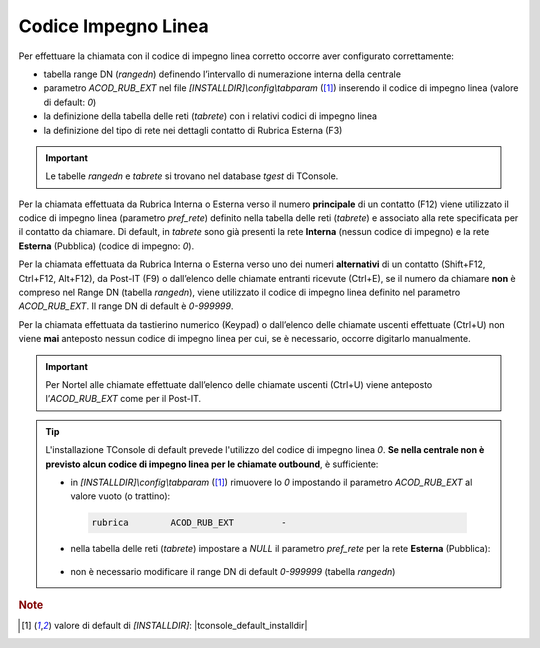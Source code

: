 .. _Codice Impegno Linea:

====================
Codice Impegno Linea
====================

Per effettuare la chiamata con il codice di impegno linea corretto occorre aver configurato correttamente:

- tabella range DN (*rangedn*) definendo l’intervallo di numerazione interna della centrale
- parametro *ACOD_RUB_EXT* nel file *\[INSTALLDIR\]\\config\\tabparam* ([1]_) inserendo il codice di impegno linea (valore di default: *0*)
- la definizione della tabella delle reti (*tabrete*) con i relativi codici di impegno linea
- la definizione del tipo di rete nei dettagli contatto di Rubrica Esterna (F3)

.. important :: Le tabelle *rangedn* e *tabrete* si trovano nel database *tgest* di TConsole.

Per la chiamata effettuata da Rubrica Interna o Esterna verso il numero **principale** di un contatto (F12) viene utilizzato il codice di impegno linea (parametro *pref_rete*) definito nella tabella delle reti (*tabrete*) e associato alla rete specificata per il contatto da chiamare. Di default, in *tabrete* sono già presenti la rete **Interna** (nessun codice di impegno) e la rete **Esterna** (Pubblica) (codice di impegno: *0*).

Per la chiamata effettuata da Rubrica Interna o Esterna verso uno dei numeri **alternativi** di un contatto (Shift+F12, Ctrl+F12, Alt+F12), da Post-IT (F9) o dall’elenco delle chiamate entranti ricevute (Ctrl+E), se il numero da chiamare **non** è compreso nel Range DN (tabella *rangedn*), viene utilizzato il codice di impegno linea definito nel parametro *ACOD_RUB_EXT*. Il range DN di default è *0-999999*.

Per la chiamata effettuata da tastierino numerico (Keypad) o dall’elenco delle chiamate uscenti effettuate (Ctrl+U) non viene **mai** anteposto nessun codice di impegno linea per cui, se è necessario, occorre digitarlo manualmente.

.. important :: Per Nortel alle chiamate effettuate dall’elenco delle chiamate uscenti (Ctrl+U) viene anteposto l’*ACOD_RUB_EXT* come per il Post-IT.

.. tip ::
    L'installazione TConsole di default prevede l'utilizzo del codice di impegno linea *0*. **Se nella centrale non è previsto alcun codice di impegno linea per le chiamate outbound**, è sufficiente:
    
    - in *\[INSTALLDIR\]\\config\\tabparam* ([1]_) rimuovere lo *0* impostando il parametro *ACOD_RUB_EXT* al valore vuoto (o trattino):
     .. code-block:: ini

        rubrica        ACOD_RUB_EXT         -

    - nella tabella delle reti (*tabrete*) impostare a *NULL* il parametro *pref_rete* per la rete **Esterna** (Pubblica):
     .. image:: /images/TCONSOLE/INSTALLAZIONE/CONFIGURAZIONE/tabrete_pref_rete_NULL.png

    - non è necessario modificare il range DN di default *0-999999* (tabella *rangedn*)

.. rubric:: Note

.. [1] valore di default di *\[INSTALLDIR\]*: |tconsole_default_installdir|